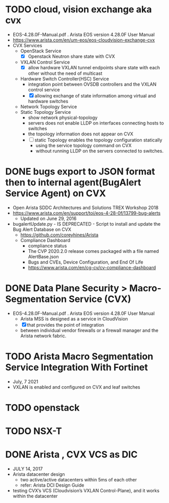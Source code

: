 * TODO cloud, vision exchange aka cvx

- EOS-4.28.0F-Manual.pdf . Arista EOS version 4.28.0F User Manual
- https://www.arista.com/en/um-eos/eos-cloudvision-exchange-cvx
- CVX Services
  - OpenStack Service
    - [X] Openstack Neutron share state with CVX
  - VXLAN Control Service
    - [X] allow hardware VXLAN tunnel endpoints share state with each other without the need of multicast
  - Hardware Switch Controller(HSC) Service
    - integration point between OVSDB controllers and the VXLAN control service
    - [X] allowing exchange of state information among virtual and hardware switches
  - Network Topology Service
  - Static Topology Service
    - show network physical-topology
    - servers does not enable LLDP on interfaces connecting hosts to switches
    - the topology information does not appear on CVX
    - [ ] static Topology enables the topology configuration statically 
      - using the service topology command on CVX
      - without running LLDP on the servers connected to switches.

* DONE bugs export to JSON format then to internal agent(BugAlert Service Agent) on CVX

- Open Arista SDDC Architectures and Solutions TREX Workshop 2018
- https://www.arista.com/en/support/toi/eos-4-28-0f/13799-bug-alerts
  - Updated on June 29, 2016 
- bugalertUpdate.py - IS DEPRECATED - Script to install and update the Bug Alert Database on CVX
  - https://github.com/coreyhines/Arista
  - Compliance Dashboard
    - compliance status
    - The CVP 2020.2.0 release comes packaged with a file named AlertBase.json
    - Bugs and CVEs, Device Configuration, and End Of Life
    - https://www.arista.com/en/cg-cv/cv-compliance-dashboard

* DONE Data Plane Security > Macro-Segmentation Service (CVX)

- EOS-4.28.0F-Manual.pdf . Arista EOS version 4.28.0F User Manual
  - Arista MSS is designed as a service in CloudVision
  - [X] that provides the point of integration
  - between individual vendor firewalls or a firewall manager and the Arista network fabric.

* TODO Arista Macro Segmentation Service Integration With Fortinet

- July, 7 2021
- VXLAN is enabled and configured on CVX and leaf switches

* TODO openstack
* TODO NSX-T
* DONE Arista , CVX VCS as DIC

- JULY 14, 2017
- Arista datacenter design
  - two active/active datacenters within 5ms of each other
  - refer: Arista DCI Design Guide
- testing CVX’s VCS (Cloudvision’s VXLAN Control-Plane), and it works within the datacenter
